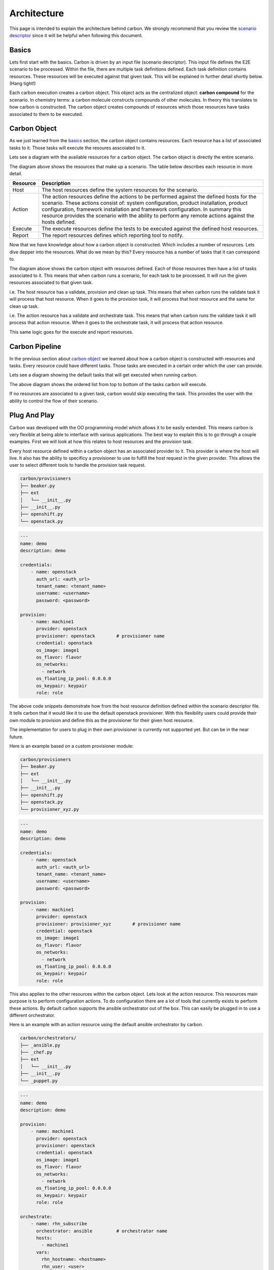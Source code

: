 Architecture
============

This page is intended to explain the architecture behind carbon. We strongly
recommend that you review the `scenario descriptor <scenario_descriptor.html>`_
since it will be helpful when following this document.

Basics
------

Lets first start with the basics. Carbon is driven by an input file
(scenario descriptor). This input file defines the E2E scenario to be
processed. Within the file, there are multiple task definitions defined. Each
task definition contains resources. These resources will be executed against
that given task. This will be explained in further detail shortly below.
(Hang tight!)

Each carbon execution creates a carbon object. This object acts as the
centralized object: **carbon compound** for the scenario. In chemistry terms:
a carbon molecule constructs compounds of other molecules. In theory this
translates to how carbon is constructed. The carbon object creates compounds
of resources which those resources have tasks associated to them to be
executed.

Carbon Object
-------------

As we just learned from the `basics <architecture.html#basics>`_ section,
the carbon object contains resources. Each resource has a list of associated
tasks to it. Those tasks will execute the resoures asscoiated to it.

Lets see a diagram with the available resources for a carbon object. The carbon
object is directly the entire scenario.

.. image:: ./_static/cbn_scenario_resource.png

The diagram above shows the resources that make up a scenario. The table
below describes each resource in more detail.

.. list-table::
    :widths: auto
    :header-rows: 1

    *   - Resource
        - Description

    *   - Host
        - The host resources define the system resources for the scenario.

    *   - Action
        - The action resources define the actions to be performed against
          the defined hosts for the scenario. These actions consist of:
          system configuration, product installation, product configuration,
          framework installation and framework configuration. In summary this
          resource provides the scenario with the ability to perform any
          remote actions against the hosts defined.

    *   - Execute
        - The execute resources define the tests to be executed against the
          defined host resources.

    *   - Report
        - The report resources defines which reporting tool to notify.

Now that we have knowledge about how a carbon object is constructed. Which
includes a number of resources. Lets dive depper into the resources. What do
we mean by this? Every resource has a number of tasks that it can correspond
to.

.. image:: ./_static/cbn_scenario_resource_task.png

The diagram above shows the carbon object with resources defined. Each of
those resources then have a list of tasks associated to it. This means that
when carbon runs a scenario, for each task to be processed. It will run the
given resources associated to that given task.

i.e. The host resource has a validate, provision and clean up task. This means
that when carbon runs the validate task it will process that host resource.
When it goes to the provision task, it will process that host resource and
the same for clean up task.

i.e. The action resource has a validate and orchestrate task. This means that
when carbon runs the validate task it will process that action resource. When
it goes to the orchestrate task, it will process that action resource.

This same logic goes for the execute and report resources.

Carbon Pipeline
---------------

In the previous section about `carbon object <architecture.html#carbon-object>`_
we learned about how a carbon object is constructed with resources and tasks.
Every resource could have different tasks. Those tasks are executed in a
certain order which the user can provide.

Lets see a diagram showing the default tasks that will get executed
when running carbon.

.. image:: ./_static/cbn_pipeline.png

The above diagram shows the ordered list from top to bottom of the tasks
carbon will execute.

If no resources are associated to a given task, carbon would skip executing
the task. This provides the user with the ability to control the flow of
their scenario.

Plug And Play
-------------

Carbon was developed with the OO programming model which allows it to be
easily extended. This means carbon is very flexible at being able to
interface with various applications. The best way to explain this is to go
through a couple examples. First we will look at how this relates to host
resources and the provision task.

Every host resource defined within a carbon object has an associated provider
to it. This provider is where the host will live. It also has the ability to
specificy a provisioner to use to fulfill the host request in the given
provider. This allows the user to select different tools to handle the
provision task request.

.. code-block:: bash

    carbon/provisioners
    ├── beaker.py
    ├── ext
    │   └── __init__.py
    ├── __init__.py
    ├── openshift.py
    └── openstack.py

.. code-block:: yaml

    ---
    name: demo
    description: demo

    credentials:
        - name: openstack
          auth_url: <auth_url>
          tenant_name: <tenant_name>
          username: <username>
          password: <password>

    provision:
        - name: machine1
          provider: openstack
          provisioner: openstack        # provisioner name
          credential: openstack
          os_image: image1
          os_flavor: flavor
          os_networks:
            - network
          os_floating_ip_pool: 0.0.0.0
          os_keypair: keypair
          role: role

The above code snippets demonstrate how from the host resource definition
defined within the scenario descriptor file. It tells carbon that it would like
it to use the default openstack provisioner. With this flexibility users could
provide their own module to provision and define this as the provisioner for
their given host resource.

The implementation for users to plug in their own provisioner is currently
not supported yet. But can be in the near future.

Here is an example based on a custom provisioner module:

.. code-block:: bash

    carbon/provisioners
    ├── beaker.py
    ├── ext
    │   └── __init__.py
    ├── __init__.py
    ├── openshift.py
    ├── openstack.py
    └── provisioner_xyz.py

.. code-block:: yaml

    ---
    name: demo
    description: demo

    credentials:
        - name: openstack
          auth_url: <auth_url>
          tenant_name: <tenant_name>
          username: <username>
          password: <password>

    provision:
        - name: machine1
          provider: openstack
          provisioner: provisioner_xyz        # provisioner name
          credential: openstack
          os_image: image1
          os_flavor: flavor
          os_networks:
            - network
          os_floating_ip_pool: 0.0.0.0
          os_keypair: keypair
          role: role

This also applies to the other resources within the carbon object. Lets look
at the action resource. This resources main purpose is to perform configuration
actions. To do configuration there are a lot of tools that currently exists
to perform these actions. By default carbon supports the ansible orchestrator
out of the box. This can easily be plugged in to use a different orchestrator.

Here is an example with an action resource using the default ansible
orchestrator by carbon.

.. code-block:: bash

    carbon/orchestrators/
    ├── _ansible.py
    ├── _chef.py
    ├── ext
    │   └── __init__.py
    ├── __init__.py
    └── _puppet.py

.. code-block:: yaml

    ---
    name: demo
    description: demo

    provision:
        - name: machine1
          provider: openstack
          provisioner: openstack
          credential: openstack
          os_image: image1
          os_flavor: flavor
          os_networks:
            - network
          os_floating_ip_pool: 0.0.0.0
          os_keypair: keypair
          role: role

    orchestrate:
        - name: rhn_subscribe
          orchestrator: ansible         # orchestrator name
          hosts:
            - machine1
          vars:
            rhn_hostname: <hostname>
            rhn_user: <user>
            rhn_password: <password>

It can easily be extended to work with other various orchestrators.

Conclusion
----------

Hopefully after reading this document you were able to have a better
understanding on how carbon was designed. To gain an even deeper understanding
on how it works. We highly recommend following the `development <development.html>`_
document to step through the code.